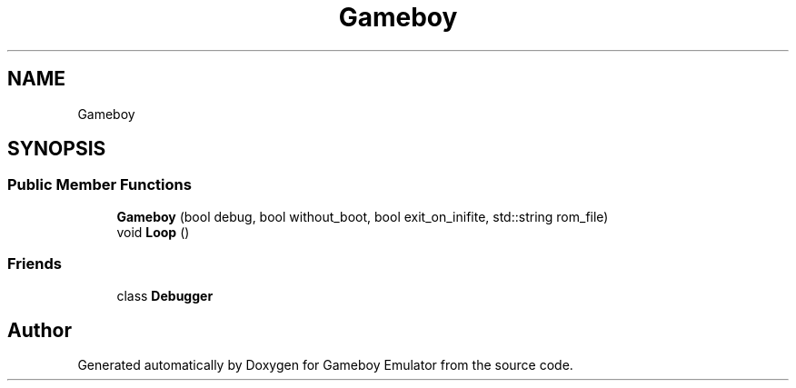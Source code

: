 .TH "Gameboy" 3 "Thu Dec 6 2018" "Gameboy Emulator" \" -*- nroff -*-
.ad l
.nh
.SH NAME
Gameboy
.SH SYNOPSIS
.br
.PP
.SS "Public Member Functions"

.in +1c
.ti -1c
.RI "\fBGameboy\fP (bool debug, bool without_boot, bool exit_on_inifite, std::string rom_file)"
.br
.ti -1c
.RI "void \fBLoop\fP ()"
.br
.in -1c
.SS "Friends"

.in +1c
.ti -1c
.RI "class \fBDebugger\fP"
.br
.in -1c

.SH "Author"
.PP 
Generated automatically by Doxygen for Gameboy Emulator from the source code\&.
